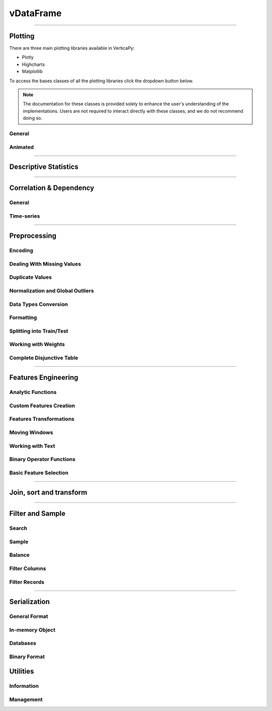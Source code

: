 .. _api.vdataframe:

============
vDataFrame
============


.. tab:: vDataFrame

   vDataFrame
   -----------

   .. currentmodule:: verticapy

   .. autoclass:: vDataFrame
      :members:

.. tab:: vDataColumn

   vDataColumn
   ------------

   .. currentmodule:: verticapy

   .. autoclass:: vDataColumn
      :members:

______


Plotting
---------


There are three main plotting libraries available in VerticaPy:

- Plotly
- Highcharts
- Matplotlib

To access the bases classes of all the plotting libraries click 
the dropdown button below.

.. note:: 

   The documentation for these classes is provided solely to enhance the 
   user's understanding of the implementations. Users are not required to 
   interact directly with these classes, and we do not recommend doing so.

.. dropdown:: Plotting Base Classes

   .. tab:: Plotly

      .. currentmodule:: verticapy.plotting._plotly

      .. autosummary:: 
         :toctree: api/

         ACFPlot
         BarChart
         BarChart2D
         BoxPlot
         CandleStick
         ChampionChallengerPlot
         ContourPlot
         CutoffCurve
         DensityPlot
         ElbowCurve
         HeatMap
         Histogram
         HorizontalBarChart
         HorizontalBarChart2D
         ImportanceBarChart
         LiftChart
         LinePlot
         LogisticRegressionPlot
         LOFPlot
         MultiDensityPlot
         MultiLinePlot
         NestedPieChart
         OutliersPlot
         PCACirclePlot
         PieChart
         PlotlyBase
         PRCCurve
         RangeCurve
         RegressionPlot
         RegressionTreePlot
         ROCCurve
         ScatterPlot
         SpiderChart
         StepwisePlot
         SVMClassifierPlot
         TSPlot
         VoronoiPlot

   .. tab:: Highcharts

      .. currentmodule:: verticapy.plotting._highcharts

      .. autosummary:: 
         :toctree: api/

         ACFPlot
         ACFPACFPlot
         BarChart
         BarChart2D
         BoxPlot
         CandleStick
         ChampionChallengerPlot
         ContourPlot
         CutoffCurve
         DensityPlot
         ElbowCurve
         HeatMap
         Histogram
         HighchartsBase
         HorizontalBarChart
         HorizontalBarChart2D
         ImportanceBarChart
         LiftChart
         LinePlot
         LogisticRegressionPlot
         LOFPlot
         MultiDensityPlot
         MultiLinePlot
         NestedPieChart
         OutliersPlot
         PCACirclePlot
         PieChart
         PRCCurve
         RangeCurve
         RegressionPlot
         RegressionTreePlot
         ROCCurve
         ScatterPlot
         SpiderChart
         StepwisePlot
         SVMClassifierPlot
         TSPlot

   .. tab:: Matplotlib

      .. currentmodule:: verticapy.plotting._matplotlib

      .. autosummary:: 
         :toctree: api/

         ACFPlot
         ACFPACFPlot
         AnimatedBarChart
         AnimatedBase
         AnimatedBubblePlot
         AnimatedLinePlot
         AnimatedPieChart
         BarChart
         BarChart2D
         BoxPlot
         CandleStick
         ChampionChallengerPlot
         ContourPlot
         CutoffCurve
         DensityPlot
         DensityPlot2D
         ElbowCurve
         HeatMap
         Histogram
         HorizontalBarChart
         HorizontalBarChart2D
         ImportanceBarChart
         LiftChart
         LinePlot
         LogisticRegressionPlot
         LOFPlot
         MatplotlibBase
         MultiDensityPlot
         MultiLinePlot
         NestedPieChart
         OutliersPlot
         PCACirclePlot
         PieChart
         PRCCurve
         RangeCurve
         RegressionPlot
         RegressionTreePlot
         ROCCurve
         ScatterMatrix
         ScatterPlot
         SpiderChart
         StepwisePlot
         SVMClassifierPlot
         TSPlot
         VoronoiPlot

General
~~~~~~~~


.. tab:: vDataFrame

   ``vDataFrame.func(...)``

   .. currentmodule:: verticapy.vDataFrame

   .. autosummary:: 
      :toctree: api/

      bar
      barh
      boxplot
      contour
      density
      heatmap
      hexbin
      hist
      outliers_plot
      pie
      pivot_table
      plot
      scatter
      scatter_matrix
      pivot_table_chi2
      range_plot
      

.. tab:: vDataColumn

   ``vDataFrame[].func(...)``

   .. currentmodule:: verticapy.vDataColumn

   .. autosummary:: 
      :toctree: api/

      bar
      barh
      candlestick
      boxplot
      density
      hist
      pie
      plot
      range_plot
      spider

Animated
~~~~~~~~~
.. tab:: vDataFrame

   ``vDataFrame.func(...)``

   .. currentmodule:: verticapy.vDataFrame

   .. autosummary:: 
      :toctree: api/

      animated_bar
      animated_pie
      animated_plot
      animated_scatter

______


Descriptive Statistics
-----------------------

.. tab:: vDataFrame

   ``vDataFrame.func(...)``

   .. currentmodule:: verticapy.vDataFrame

   .. autosummary::
      :toctree: api/

      aad
      aggregate
      all
      any
      avg
      count
      count_percent
      describe
      duplicated
      kurtosis
      mad
      max
      median
      min
      nunique
      product
      quantile
      score
      sem
      skewness
      std
      sum
      var


   

.. tab:: vDataColumn


   ``vDataFrame[].func(...)``

   .. currentmodule:: verticapy.vDataColumn

   .. autosummary::
      :toctree: api/

      aad
      aggregate
      avg
      count
      describe
      distinct
      kurtosis
      mad
      max
      median
      min
      mode
      nlargest
      nsmallest
      nunique
      product
      quantile
      sem
      skewness
      std
      sum
      topk
      value_counts
      var



______


Correlation & Dependency
-------------------------

General
~~~~~~~~

.. tab:: vDataFrame

   ``vDataFrame.func(...)``

   .. currentmodule:: verticapy.vDataFrame

   .. autosummary:: 
      :toctree: api/

      acf
      corr
      corr_pvalue
      cov
      iv_woe
      pacf
      regr



.. tab:: vDataColumn

   ``vDataFrame[].func(...)``

   .. currentmodule:: verticapy.vDataColumn

   .. autosummary::
      :toctree: 

      iv_woe

Time-series
~~~~~~~~~~~


.. tab:: vDataFrame

   ``vDataFrame.func(...)``

   .. currentmodule:: verticapy.vDataFrame

   .. autosummary:: 
      :toctree: api/

      acf
      pacf


______


Preprocessing
--------------

Encoding
~~~~~~~~~



.. tab:: vDataFrame


   ``vDataFrame.func(...)``

   .. currentmodule:: verticapy.vDataFrame

   .. autosummary:: 
      :toctree: 

      case_when
      one_hot_encode


.. tab:: vDataColumn

   ``vDataFrame[].func(...)``

   .. currentmodule:: verticapy.vDataColumn

   .. autosummary::
      :toctree: 


      cut
      decode
      discretize
      label_encode
      mean_encode
      one_hot_encode



Dealing With Missing Values
~~~~~~~~~~~~~~~~~~~~~~~~~~~~~~~


.. tab:: vDataFrame

   ``vDataFrame.func(...)``

   .. currentmodule:: verticapy.vDataFrame

   .. autosummary:: 
      :toctree: 

      dropna
      fillna
      interpolate
      


.. tab:: vDataColumn

   ``vDataFrame[].func(...)``

   .. currentmodule:: verticapy.vDataColumn

   .. autosummary::
      :toctree: 


      dropna
      fillna


Duplicate Values
~~~~~~~~~~~~~~~~~~


.. tab:: vDataFrame

   ``vDataFrame.func(...)``

   .. currentmodule:: verticapy.vDataFrame

   .. autosummary:: 
      :toctree: 

      drop_duplicates

Normalization and Global Outliers
~~~~~~~~~~~~~~~~~~~~~~~~~~~~~~~~~~

.. tab:: vDataFrame

   ``vDataFrame.func(...)``

   .. currentmodule:: verticapy.vDataFrame

   .. autosummary:: 
      :toctree: 

      outliers
      scale
      


.. tab:: vDataColumn

   ``vDataFrame[].func(...)``

   .. currentmodule:: verticapy.vDataColumn

   .. autosummary::
      :toctree: 

      clip
      fill_outliers
      normalize 





Data Types Conversion
~~~~~~~~~~~~~~~~~~~~~~~~

.. tab:: vDataFrame

   ``vDataFrame.func(...)``

   .. currentmodule:: verticapy.vDataFrame

   .. autosummary:: 
      :toctree: 

      astype
      bool_to_int


.. tab:: vDataColumn

   ``vDataFrame[].func(...)``

   .. currentmodule:: verticapy.vDataColumn

   .. autosummary::
      :toctree: 

      astype

Formatting
~~~~~~~~~~~


.. tab:: vDataFrame

   ``vDataFrame.func(...)``

   .. currentmodule:: verticapy.vDataFrame

   .. autosummary::
      :toctree: 

      format_colnames
      get_match_index
      is_colname_in
      merge_similar_names
      explode_array

.. tab:: vDataColumn

   ``vDataFrame[].func(...)``

   .. currentmodule:: verticapy.vDataColumn

   .. autosummary::
      :toctree: 

      astype
      rename


Splitting into Train/Test
~~~~~~~~~~~~~~~~~~~~~~~~~~~~~~~


.. tab:: vDataFrame

   ``vDataFrame.func(...)``

   .. currentmodule:: verticapy.vDataFrame

   .. autosummary:: 
      :toctree: 

      train_test_split

Working with Weights
~~~~~~~~~~~~~~~~~~~~~

.. tab:: vDataFrame

   ``vDataFrame.func(...)``

   .. currentmodule:: verticapy.vDataFrame

   .. autosummary::
      :toctree: 

      add_duplicates

Complete Disjunctive Table
~~~~~~~~~~~~~~~~~~~~~~~~~~~

.. tab:: vDataFrame

   ``vDataFrame.func(...)``

   .. currentmodule:: verticapy.vDataFrame

   .. autosummary::
      :toctree: 

      cdt

______


Features Engineering
---------------------

Analytic Functions
~~~~~~~~~~~~~~~~~~

.. tab:: vDataFrame

   ``vDataFrame.func(...)``

   .. currentmodule:: verticapy.vDataFrame

   .. autosummary::
      :toctree: 

      analytic
      interpolate
      sessionize


Custom Features Creation
~~~~~~~~~~~~~~~~~~~~~~~~

.. tab:: vDataFrame

   ``vDataFrame.func(...)``

   .. currentmodule:: verticapy.vDataFrame

   .. autosummary::
      :toctree: 

      case_when
      
   .. currentmodule:: verticapy.vDataFrame

   .. autosummary::
      :toctree:    
      
      eval


Features Transformations
~~~~~~~~~~~~~~~~~~~~~~~~

.. tab:: vDataFrame

   ``vDataFrame.func(...)``

   .. currentmodule:: verticapy.vDataFrame

   .. autosummary:: 
      :toctree: 

      abs
      apply
      applymap
      polynomial_comb
      swap


.. tab:: vDataColumn

   ``vDataFrame[].func(...)``

   .. currentmodule:: verticapy.vDataColumn

   .. autosummary::
      :toctree: 

      abs
      add
      apply
      apply_fun
      date_part
      div
      mul
      round
      slice
      sub



Moving Windows
~~~~~~~~~~~~~~~~

.. tab:: vDataFrame

   ``vDataFrame.func(...)``

   .. currentmodule:: verticapy.vDataFrame

   .. autosummary::
      :toctree: 

      cummax
      cummin
      cumprod
      cumsum
      rolling





Working with Text
~~~~~~~~~~~~~~~~~~~~~~~~

.. tab:: vDataFrame

   ``vDataFrame.func(...)``

   .. currentmodule:: verticapy.vDataFrame

   .. autosummary:: 
      :toctree: 

      regexp


.. tab:: vDataColumn

   ``vDataFrame[].func(...)``

   .. currentmodule:: verticapy.vDataColumn

   .. autosummary::
      :toctree: 

      str_contains
      str_count
      str_extract
      str_replace
      str_slice



Binary Operator Functions
~~~~~~~~~~~~~~~~~~~~~~~~~

.. tab:: vDataColumn

   ``vDataFrame[].func(...)``

   .. currentmodule:: verticapy.vDataColumn

   .. autosummary:: 
      :toctree: 

      add
      div
      mul
      sub



Basic Feature Selection
~~~~~~~~~~~~~~~~~~~~~~~~~

.. tab:: vDataFrame

   ``vDataFrame.func(...)``

   .. currentmodule:: verticapy.vDataFrame

   .. autosummary:: 
      :toctree: 

      chaid
      chaid_columns
______




Join, sort and transform
-------------------------

.. tab:: vDataFrame

   ``vDataFrame.func(...)``

   .. currentmodule:: verticapy.vDataFrame

   .. autosummary:: 
      :toctree: 

      append
      copy
      flat_vmap
      groupby
      join
      narrow
      pivot
      recommend
      sort


.. tab:: vDataColumn

   ``vDataFrame[].func(...)``

   .. currentmodule:: verticapy.vDataColumn

   .. autosummary::
      :toctree: 

      add_copy
______


Filter and Sample
------------------

Search
~~~~~~

.. tab:: vDataFrame

   ``vDataFrame.func(...)``

   .. currentmodule:: verticapy.vDataFrame

   .. autosummary:: 
      :toctree: 

      search

Sample
~~~~~~~~~~~~~~

.. tab:: vDataFrame

   ``vDataFrame.func(...)``

   .. currentmodule:: verticapy.vDataFrame

   .. autosummary:: 
      :toctree: 

      sample

Balance
~~~~~~~~

.. tab:: vDataFrame

   ``vDataFrame.func(...)``

   .. currentmodule:: verticapy.vDataFrame

   .. autosummary:: 
      :toctree: 

      balance



Filter Columns
~~~~~~~~~~~~~~

.. tab:: vDataFrame

   ``vDataFrame.func(...)``

   .. currentmodule:: verticapy.vDataFrame

   .. autosummary:: 
      :toctree: 

      drop
      select



.. tab:: vDataColumn

   ``vDataFrame[].func(...)``

   .. currentmodule:: verticapy.vDataColumn

   .. autosummary::
      :toctree: 

      drop
      drop_outliers


Filter Records
~~~~~~~~~~~~~~

.. tab:: vDataFrame

   ``vDataFrame.func(...)``

   .. currentmodule:: verticapy.vDataFrame

   .. autosummary:: 
      :toctree: 

      at_time
      between
      between_time
      filter
      first
      isin
      last


.. tab:: vDataColumn

   ``vDataFrame[].func(...)``

   .. currentmodule:: verticapy.vDataColumn

   .. autosummary::
      :toctree: 

      isin



______


Serialization
--------------

General Format
~~~~~~~~~~~~~~

.. tab:: vDataFrame

   ``vDataFrame.func(...)``

   .. currentmodule:: verticapy.vDataFrame

   .. autosummary:: 
      :toctree: 

      to_csv
      to_json
      to_shp


In-memory Object
~~~~~~~~~~~~~~~~~~


.. tab:: vDataFrame

   ``vDataFrame.func(...)``

   .. currentmodule:: verticapy.vDataFrame

   .. autosummary:: 
      :toctree: 

      to_numpy
      to_pandas
      to_list
      to_geopandas


Databases
~~~~~~~~~~

.. tab:: vDataFrame

   ``vDataFrame.func(...)``

   .. currentmodule:: verticapy.vDataFrame

   .. autosummary:: 
      :toctree: 

      to_db

Binary Format
~~~~~~~~~~~~~~~

.. tab:: vDataFrame

   ``vDataFrame.func(...)``

   .. currentmodule:: verticapy.vDataFrame

   .. autosummary:: 
      :toctree: 

      to_pickle
      


Utilities
----------

Information
~~~~~~~~~~~~

.. tab:: vDataFrame

   ``vDataFrame.func(...)``

   .. currentmodule:: verticapy.vDataFrame

   .. autosummary:: 
      :toctree: 

      catcol
      current_relation
      datecol
      dtypes
      empty
      explain
      get_columns
      head
      idisplay
      iloc
      info
      memory_usage
      expected_store_usage
      numcol
      shape
      tail



.. tab:: vDataColumn

   ``vDataFrame[].func(...)``

   .. currentmodule:: verticapy.vDataColumn

   .. autosummary::
      :toctree: 

      category
      ctype
      dtype
      get_len
      head
      iloc
      isarray
      isbool
      isdate
      isnum
      isvmap
      memory_usage
      store_usage
      tail




Management
~~~~~~~~~~~~~~~~~~~~~~

.. tab:: vDataFrame

   ``vDataFrame.func(...)``

   .. currentmodule:: verticapy.vDataFrame

   .. autosummary:: 
      :toctree: 

      del_catalog
      load
      save
      